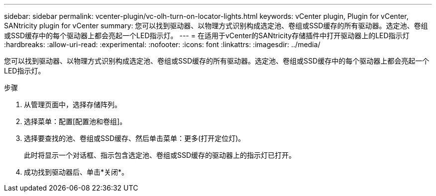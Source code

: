 ---
sidebar: sidebar 
permalink: vcenter-plugin/vc-olh-turn-on-locator-lights.html 
keywords: vCenter plugin, Plugin for vCenter, SANtricity plugin for vCenter 
summary: 您可以找到驱动器、以物理方式识别构成选定池、卷组或SSD缓存的所有驱动器。选定池、卷组或SSD缓存中的每个驱动器上都会亮起一个LED指示灯。 
---
= 在适用于vCenter的SANtricity存储插件中打开驱动器上的LED指示灯
:hardbreaks:
:allow-uri-read: 
:experimental: 
:nofooter: 
:icons: font
:linkattrs: 
:imagesdir: ../media/


[role="lead"]
您可以找到驱动器、以物理方式识别构成选定池、卷组或SSD缓存的所有驱动器。选定池、卷组或SSD缓存中的每个驱动器上都会亮起一个LED指示灯。

.步骤
. 从管理页面中，选择存储阵列。
. 选择菜单：配置[配置池和卷组]。
. 选择要查找的池、卷组或SSD缓存、然后单击菜单：更多(打开定位灯)。
+
此时将显示一个对话框、指示包含选定池、卷组或SSD缓存的驱动器上的指示灯已打开。

. 成功找到驱动器后、单击*关闭*。

